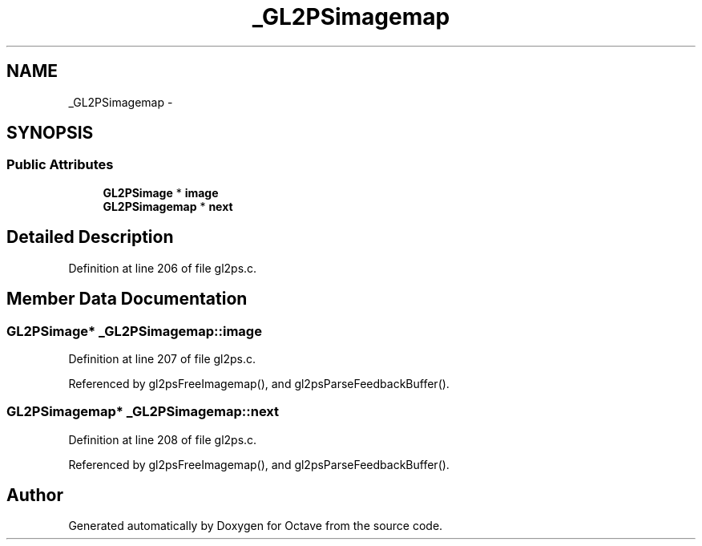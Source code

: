 .TH "_GL2PSimagemap" 3 "Tue Nov 27 2012" "Version 3.0" "Octave" \" -*- nroff -*-
.ad l
.nh
.SH NAME
_GL2PSimagemap \- 
.SH SYNOPSIS
.br
.PP
.SS "Public Attributes"

.in +1c
.ti -1c
.RI "\fBGL2PSimage\fP * \fBimage\fP"
.br
.ti -1c
.RI "\fBGL2PSimagemap\fP * \fBnext\fP"
.br
.in -1c
.SH "Detailed Description"
.PP 
Definition at line 206 of file gl2ps\&.c\&.
.SH "Member Data Documentation"
.PP 
.SS "\fBGL2PSimage\fP* \fB_GL2PSimagemap::image\fP"
.PP
Definition at line 207 of file gl2ps\&.c\&.
.PP
Referenced by gl2psFreeImagemap(), and gl2psParseFeedbackBuffer()\&.
.SS "\fBGL2PSimagemap\fP* \fB_GL2PSimagemap::next\fP"
.PP
Definition at line 208 of file gl2ps\&.c\&.
.PP
Referenced by gl2psFreeImagemap(), and gl2psParseFeedbackBuffer()\&.

.SH "Author"
.PP 
Generated automatically by Doxygen for Octave from the source code\&.

